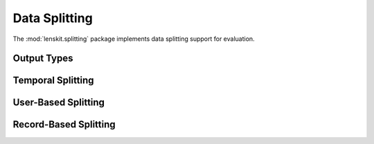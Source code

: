 Data Splitting
==============

.. py:module:: lenskit.splitting

The :mod:`lenskit.splitting` package implements data splitting support for
evaluation.

Output Types
------------

.. autosummary::
    :toctree:

    ~lenskit.splitting.TTSplit

Temporal Splitting
------------------

.. autosummary::
    :toctree:
    :nosignatures:

    ~lenskit.splitting.split_global_time

User-Based Splitting
--------------------

.. autosummary::
    :toctree:
    :nosignatures:

    ~lenskit.splitting.crossfold_users
    ~lenskit.splitting.sample_users
    ~lenskit.splitting.LastFrac
    ~lenskit.splitting.LastN
    ~lenskit.splitting.SampleFrac
    ~lenskit.splitting.SampleN

Record-Based Splitting
----------------------

.. autosummary::
    :toctree:
    :nosignatures:

    ~lenskit.splitting.crossfold_records
    ~lenskit.splitting.sample_records
